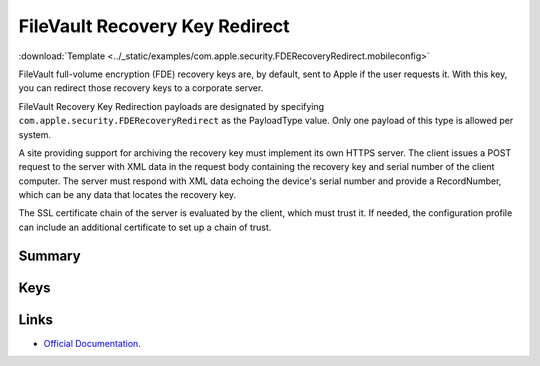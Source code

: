 .. _payloadtype-com.apple.security.FDERecoveryRedirect:

FileVault Recovery Key Redirect
===============================
:download:`Template <../_static/examples/com.apple.security.FDERecoveryRedirect.mobileconfig>`

FileVault full-volume encryption (FDE) recovery keys are, by default, sent to Apple if the user requests it.
With this key, you can redirect those recovery keys to a corporate server.

FileVault Recovery Key Redirection payloads are designated by specifying ``com.apple.security.FDERecoveryRedirect``
as the PayloadType value. Only one payload of this type is allowed per system.

A site providing support for archiving the recovery key must implement its own HTTPS server.
The client issues a POST request to the server with XML data in the request body containing the recovery key
and serial number of the client computer.
The server must respond with XML data echoing the device's serial number and provide a RecordNumber,
which can be any data that locates the recovery key.

The SSL certificate chain of the server is evaluated by the client, which must trust it.
If needed, the configuration profile can include an additional certificate to set up a chain of trust.

Summary
-------

.. pfmheader:: manifests/manual/com.apple.security.FDERecoveryRedirect manifest.plist
.. pfm:: manifests/manual/com.apple.security.FDERecoveryRedirect manifest.plist

Keys
----

.. pfmkey:: RedirectURL manifests/manual/com.apple.security.FDERecoveryRedirect manifest.plist

.. pfmkey:: EncryptCertPayloadUUID manifests/manual/com.apple.security.FDERecoveryRedirect manifest.plist

Links
-----

- `Official Documentation <https://developer.apple.com/library/content/featuredarticles/iPhoneConfigurationProfileRef/Introduction/Introduction.html#//apple_ref/doc/uid/TP40010206-CH1-SW842>`_.


